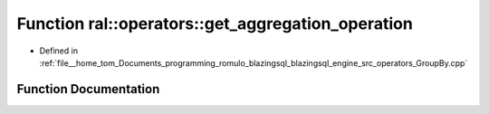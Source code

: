 .. _exhale_function_GroupBy_8cpp_1ab1daa1a0b910da1b7ec77bdf9afbc28a:

Function ral::operators::get_aggregation_operation
==================================================

- Defined in :ref:`file__home_tom_Documents_programming_romulo_blazingsql_blazingsql_engine_src_operators_GroupBy.cpp`


Function Documentation
----------------------


.. doxygenfunction:: ral::operators::get_aggregation_operation(std::string)

